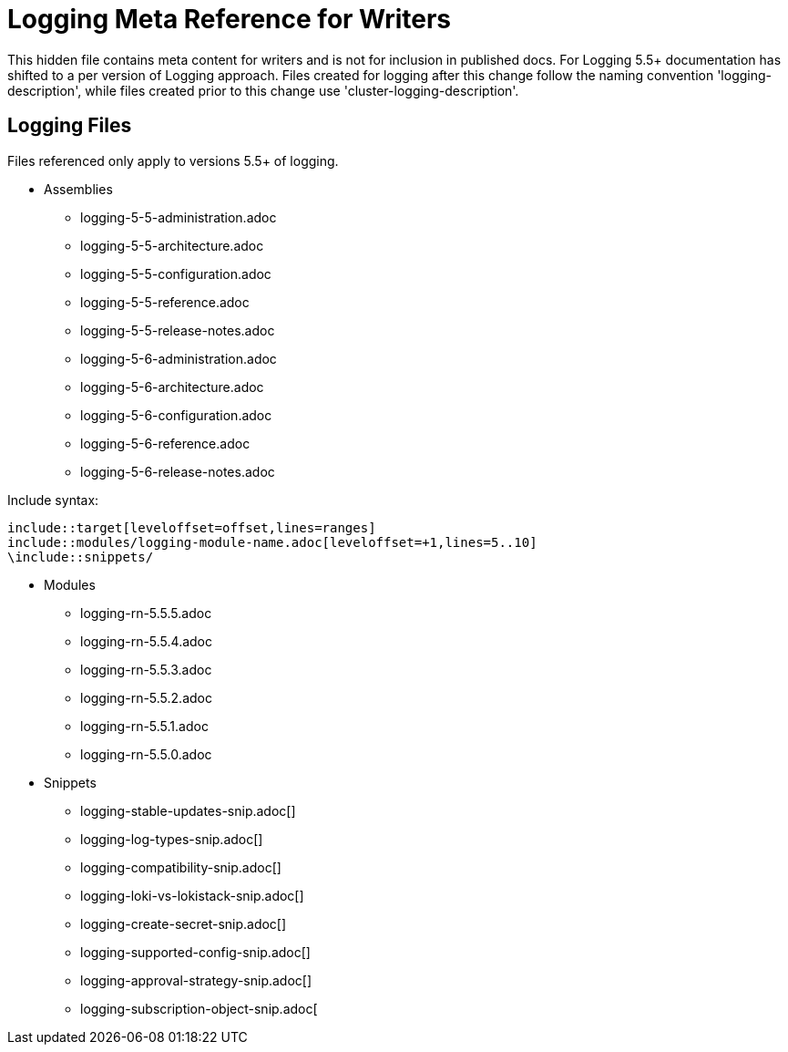 = Logging Meta Reference for Writers

This hidden file contains meta content for writers and is not for inclusion in published docs. For Logging 5.5+ documentation has shifted to a per version of Logging approach. Files created for logging after this change follow the naming convention 'logging-description', while files created prior to this change use 'cluster-logging-description'.

== Logging Files
Files referenced only apply to versions 5.5+ of logging.

* Assemblies
** logging-5-5-administration.adoc
** logging-5-5-architecture.adoc
** logging-5-5-configuration.adoc
** logging-5-5-reference.adoc
** logging-5-5-release-notes.adoc
** logging-5-6-administration.adoc
** logging-5-6-architecture.adoc
** logging-5-6-configuration.adoc
** logging-5-6-reference.adoc
** logging-5-6-release-notes.adoc

.Include syntax:
----
\include::target[leveloffset=offset,lines=ranges]
\include::modules/logging-module-name.adoc[leveloffset=+1,lines=5..10]
\include::snippets/
----

* Modules
** logging-rn-5.5.5.adoc
** logging-rn-5.5.4.adoc
** logging-rn-5.5.3.adoc
** logging-rn-5.5.2.adoc
** logging-rn-5.5.1.adoc
** logging-rn-5.5.0.adoc


* Snippets
** logging-stable-updates-snip.adoc[]
** logging-log-types-snip.adoc[]
** logging-compatibility-snip.adoc[]
** logging-loki-vs-lokistack-snip.adoc[]
** logging-create-secret-snip.adoc[]
** logging-supported-config-snip.adoc[]
** logging-approval-strategy-snip.adoc[]
** logging-subscription-object-snip.adoc[
